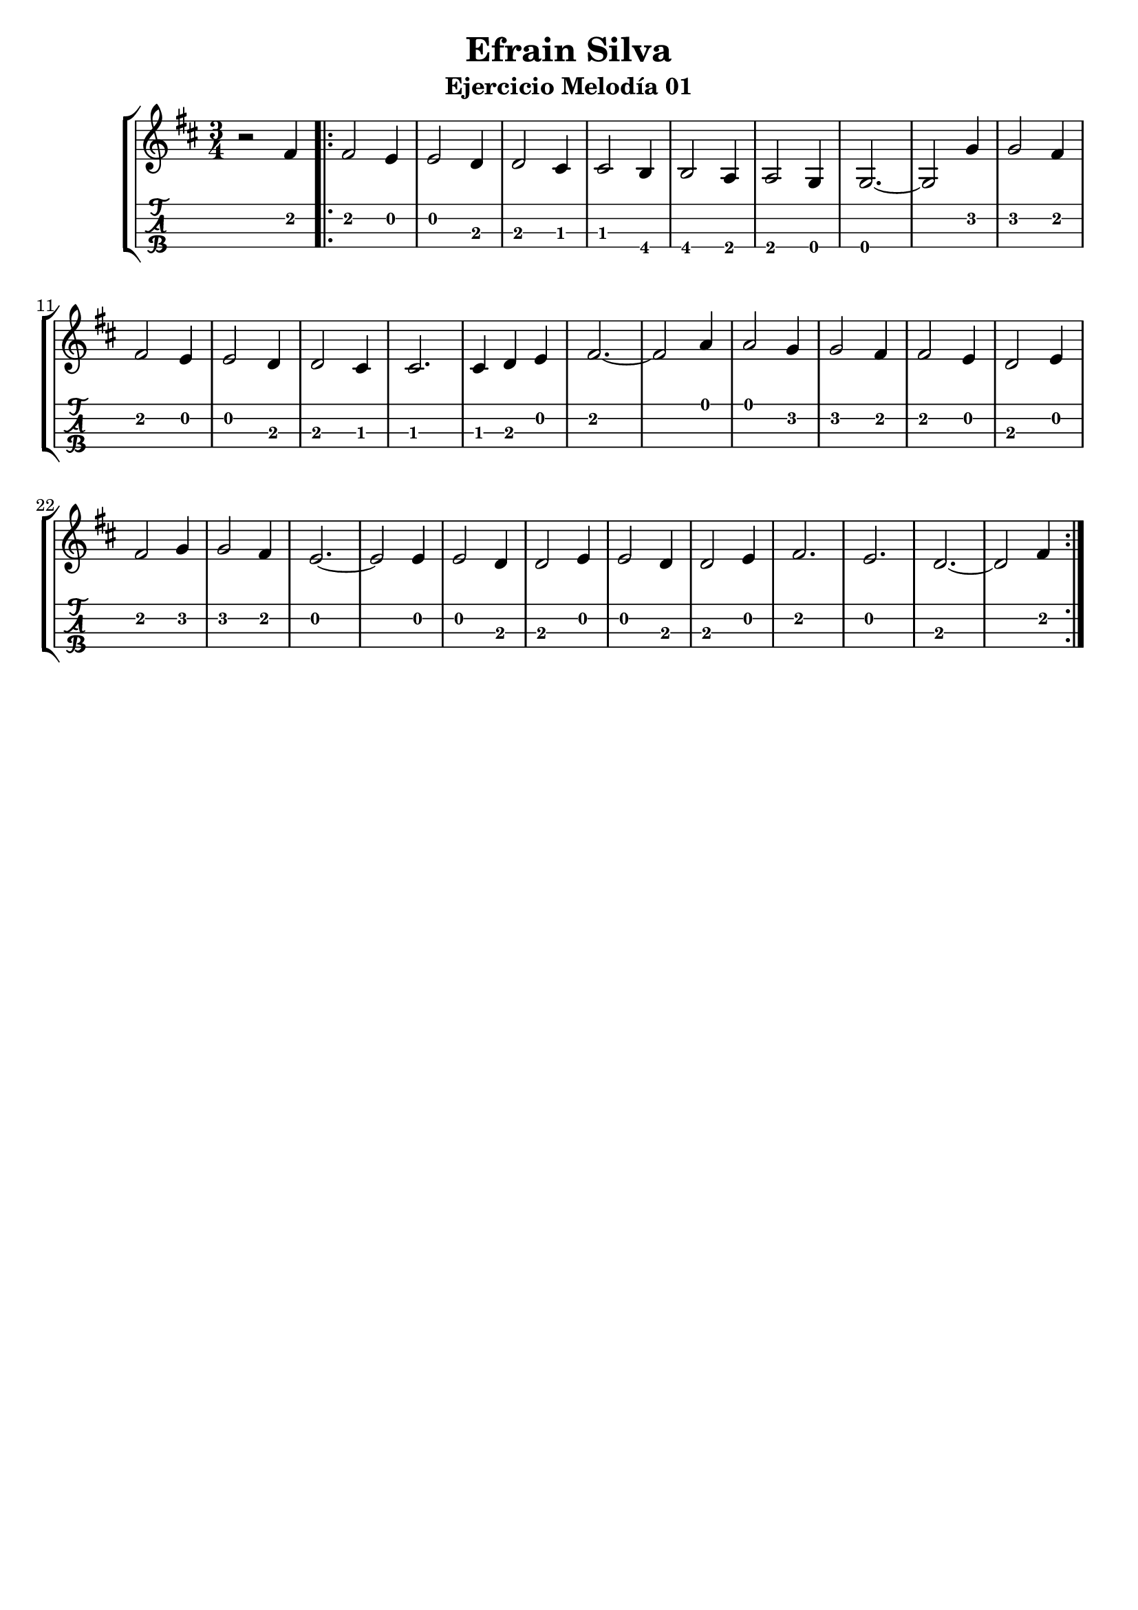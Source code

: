 \header {
  title = "Efrain Silva"
  subtitle = "Ejercicio Melodía 01"
  subsubtile = "a"
  tagline = ""  % removed
}
%--- Introducción de las notas ---%
uno = \relative c' {
\key d \major
\numericTimeSignature
\numericTimeSignature
\time 3/4
	r2 fis4 \bar ".|:"
	fis2 e4
	e2 d4
	d2 cis4
	cis2 b4
	b2 a4
	a2 g4
	g2.~ 
	g2 g'4
	g2 fis4
	fis2 e4
	e2 d4
	d2 cis4
	cis2.
	cis4 d4 e4
	fis2.~
	fis2 a4
	a2 g4
	g2 fis4
	fis2 e4
	d2 e4 
	fis2 g4
	g2 fis4
	e2.~
	e2 e4
	e2 d4
	d2 e4
	e2 d4 
	d2 e4
	fis2.
	e2.
	d2.~ 
	d2 fis4 \bar ":|."
}

%--- Partitura ---%
\score {
 \header {
      piece = ""
    }
	\new StaffGroup	
	<<
		\new Staff \uno
		\new TabStaff \uno
	>>
\layout{
	\context {
		\TabStaff
		stringTunings = #tenor-ukulele-tuning
	}
}
\midi{
	\tempo 4 = 120
}
}
